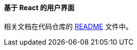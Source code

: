 :sourcesdir: ../../../../source

[[react_ui]]
==== 基于 React 的用户界面

相关文档在代码仓库的 https://github.com/cuba-platform/frontend#table-of-contents[README] 文件中。
